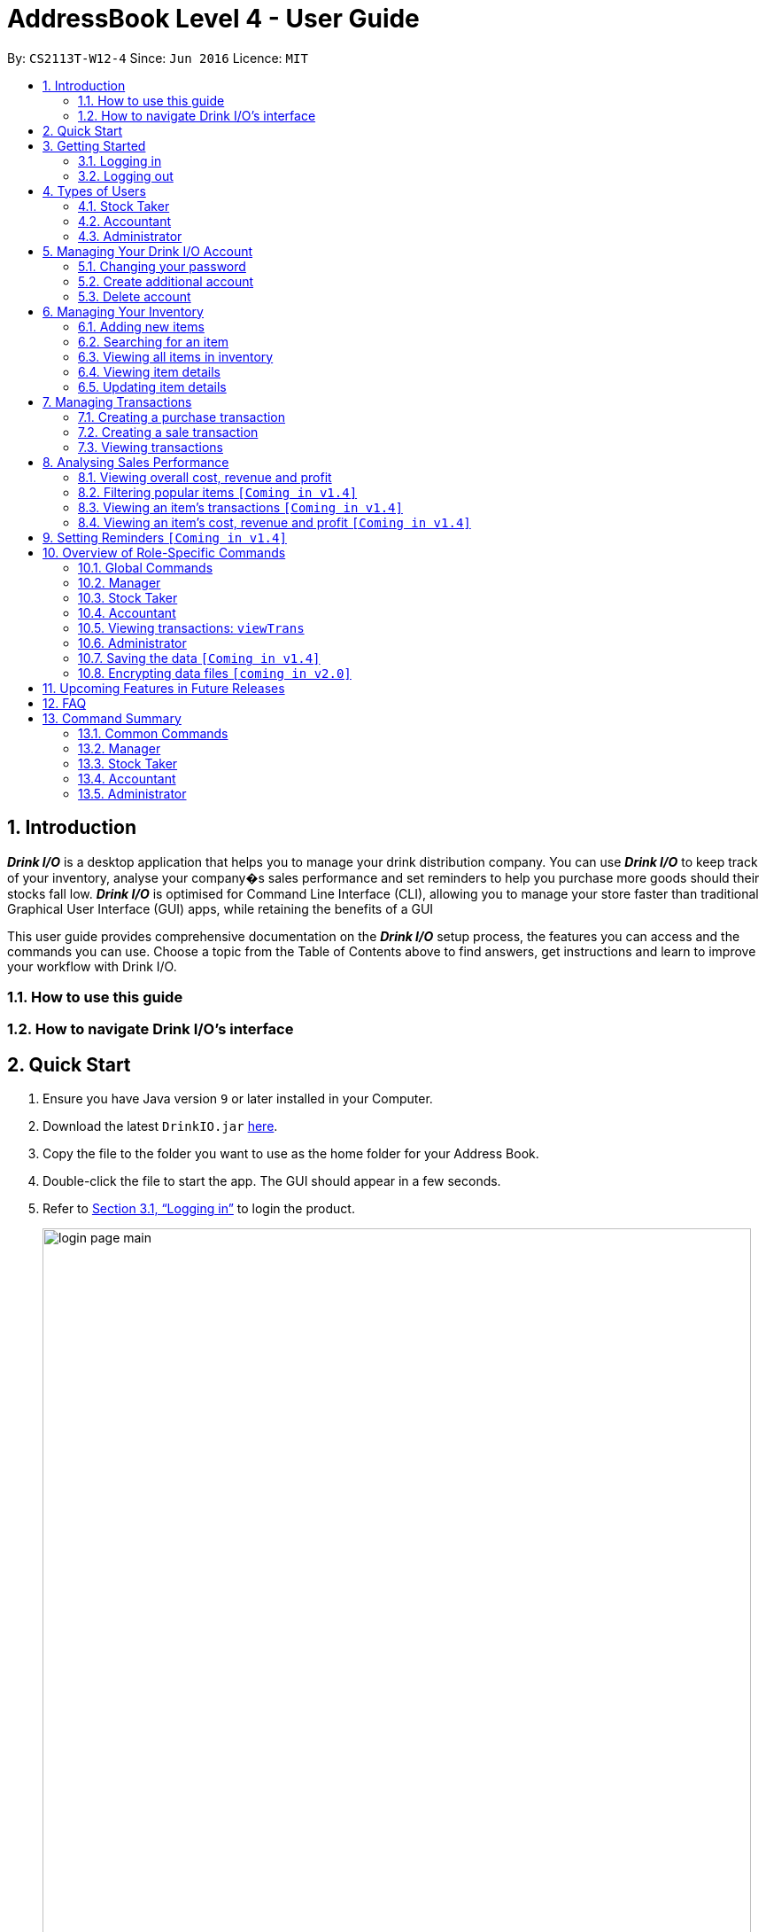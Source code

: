 :product_name : Drink I/O
= AddressBook Level 4 - User Guide
:site-section: UserGuide
:toc:
:toc-title:
:toc-placement: preamble
:sectnums:
:imagesDir: images
:stylesDir: stylesheets
:xrefstyle: full
:experimental:
ifdef::env-github[]
:tip-caption: :bulb:
:note-caption: :information_source:
endif::[]
:repoURL: https://github.com/CS2113-AY1819S1-W12-4/main

By: `CS2113T-W12-4`      Since: `Jun 2016`      Licence: `MIT`

// Use sentence case for long titles e.g. "Updating item details". capitalise first letter if it is a short title ////


== Introduction

*[blue]#_Drink I/O_#* is a desktop application that helps you to manage your drink distribution company.
You can use *[blue]#_Drink I/O_#* to keep track of your inventory, analyse your company�s sales performance and
set reminders to help you purchase more goods should their stocks fall low.
*[blue]#_Drink I/O_#* is optimised for Command Line Interface (CLI), allowing you to manage your store
faster than traditional Graphical User Interface (GUI) apps, while retaining the benefits of a GUI

This user guide provides comprehensive documentation on the *[blue]#_Drink I/O_#* setup process, the features you can
access and the commands you can use. Choose a topic from the Table of Contents above to find answers,
get instructions and learn to improve your workflow with Drink I/O.

=== How to use this guide

=== How to navigate Drink I/O's interface


== Quick Start

.  Ensure you have Java version `9` or later installed in your Computer.
.  Download the latest `DrinkIO.jar` link:{repoURL}/releases[here].
.  Copy the file to the folder you want to use as the home folder for your Address Book.
.  Double-click the file to start the app. The GUI should appear in a few seconds.
.  Refer to <<login>> to login the product.
+
image::loginPic/login_page_main.PNG[width="800"]
+
. After login in, the main window will appear as shown below.

+
image::Ui.png[width="790"]
+
.  Type the command in the command box and press kbd:[Enter] to execute it. +
e.g. typing *`help`* and pressing kbd:[Enter] will open the help window.
.  Some example commands you can try: +
<to be added>

////
* *`viewall`* : Shows a list of all the drinks stocked in the inventory, together with their prices.
* **`add` **`Coca Cola, Green Tea [2]` : Adds a transaction of 1 Coca Cola and 2 Green Tea.
* **`stock` **`Coca Cola 10` : Increases the stock quantity Coca Cola by 10 cans
* *`exit`* : Exits the app
////

.  Refer to <<Features>> for details of each command.

[[Features]]
== Getting Started

// tag::login[]
[[login]]
=== Logging in

Upon entering starting up the application, you will be met by the login page below:

image::loginPic/login_page_main.PNG[width="800"]

To login, you can use either the CLI or GUI to input your `USERNAME` and `PASSWORD`.

*GUI Login*

. Enter your `USERNAME` and `PASSWORD` into the respective username and password fields

. Click on the kbd:[LOGIN] button

*CLI Login*

. Enter your `USERNAME` and `PASSWORD` into the terminal in this format

.. Format: `USERNAME` `PASSWORD`

. Press the kbd:[ENTER] key


[NOTE]
====
* User name and password are seperated with a single space when using CLI input
* Both username and password are single words. No spaces are allowed in username or password.
====
[.example]
====
[example-title]#Examples for CLI input:#

.Table List of user accounts at first launch or upon reset
|===
|user name |password |authentication level

|tester
|123
|ADMIN

|manager
|123
|MANAGER

|stocktaker
|123
|STOCKTAKER

|accountant
|123
|ACCOUNTANT
|===

====
[NOTE]
====
The example provided is a default login account for admins. This account is created only for testing purposes.
====

After successfully logging in, a confirmation message would be shown indicating your authentication level:

image::loginPic/login_confirmation.PNG[width=""]


=== Logging out
Logging out of the application will bring you back to the login screen.

. To log out, enter the following command into the command bar

.. Command format: `logout`

. Press the kbd:[ENTER] key

//end::login[]
== Types of Users
In small-scale drink distribution companies, there are generally 3 critical roles and responsibilities to
keep the company running:

. Stock taker
. Accountant
. Manager

This is taken into account in *[blue]#_Drink I/O_#*. Each role has a different type of *[blue]#_Drink I/O_#*
account, and in a specific role, you can work with functions that are tailored to your role.

=== Stock Taker
=== Accountant
=== Administrator

//tag::account[]
== Managing Your {product_name} Account
*[blue]#_Drink I/O_#* has a login feature. This ensure that every user has to have an account before using the application.
Hence, it would increase the security of the application.

=== Changing your password
When you receive an account from manager, you want to change the password to increase security.
Format: `changePassword o/[OLD_PASSWORD] n/[NEW_PASSWORD]`
[.example]
====
[example-title]#Examples for changePassword:#

* [example]#`changePassword o/123 n/1234`#

If password changes is successful, a message will be shown:

image::loginPic/password_change_successful.PNG[width="300"]
====
=== Create additional account
As a [red]#manager# or [red]#administrator#, you want to create new account for new employee.

Format: `createAccount u/USER_NAME p/PASSWORD a/AUTHENTICATION_LEVEL`

`AUTHENTICATION_LEVEL` must be one of:

* `ADMIN`
* `MANAGER`
* `STOCKTAKER`
* `ACCOUNTANT`

[.example]
====
[example-title]#Examples for create new account:#

* [example]#`createAccount u/tester p/myPassword a/ADMIN`#

If create account is successful, a message will be shown:

image::loginPic/create_new_account_successful.PNG[width="300"]
====
=== Delete account
As a [red]#manager# or [red]#administrator#,, you want to delete a account when it is no longer used.
Format: `deleteAccount u/USER_NAME`
[.example]
====
[example-title]#Examples for delete old account:#

* [example]#`deleteAccount u/tester`#

If delete account is successful, a message will be shown:

image::loginPic/deleteAccount_successful.PNG[width="300"]
====
//end::account[]
== Managing Your Inventory
The core feature of *[blue]#_Drink I/O_#* is to manage your company's inventory.
This includes the adding of drinks into the inventory, deleting, viewing their details
and updating these details.

In *[blue]#_Drink I/O_#*, each drink has a _unique_ name, a selling price, a cost price,
stock count and tags that allow you to classify the drink (e.g. soft drink, tea) and enter
any other information.

=== Adding new items
When you decide to bring in new drinks into your company, you can add these drinks into
your inventory to let *[blue]#_Drink I/O_#* track them.

[TIP]
====
*_Summary_* +

*Command format*:
`add n/NAME p/SELLING_PRICE cp/COST_PRICE`

* `NAME` is the name of the drink you wish to record
** This name must be unique among the drinks recorded in *[blue]#_Drink I/O_#*
* `SELLING_PRICE` is the default selling price of 1 carton of the drink
* `COST_PRICE` is the default cost price of 1 carton of the drink
** Prices must not be negative values `[Coming in v1.4]`
====


*Step-by-Step Instructions* +
To enter a new drink into *[blue]#_Drink I/O_#*,

. Enter `add` into the command box
. Key in `n/`, followed by name of drink (`NAME`)
. Key in `p/`, followed by default selling price of 1 carton of the drink (`SELLING_PRICE`)
. Key in `cp/`, followed by default cost price of 1 carton of the drink (`COST_PRICE`)
. Press kbd:[enter]
. Check whether the drink has been recorded successfully in the system
-  If you see the message "new drink added!", the drink has been successfully
entered into *[blue]#_Drink I/O_#* +
-  If not, follow the instructions displayed in the message display pane, and re-enter the command +

[WARNING]
====
- The new drink you want to add must be have a unique name among the drinks in *[blue]#_Drink I/O_#*.
- The adding of the drink will fail if `SELLING_PRICE` or `COST_PRICE` are negative values. `[To be added in v1.4]`
====

=== Searching for an item
=== Viewing all items in inventory
=== Viewing item details
=== Updating item details
==== Updating item name
==== Updating cost price
==== Updating sales price

== Managing Transactions
Buying and selling likely occurs frequently in your company. To manage the ins and outs of your drinks,
you can record your sales and purchases of drinks into *[blue]#_Drink I/O_#*, and let *[blue]#_Drink I/O_#*
handle the updating of the inventory for you in real-time.


=== Creating a purchase transaction
When you buy and receive new goods, and want to update your stocks, you can enter a purchase transaction to do so.

[TIP]
====
*_Summary_* +

*Command format*:
`buy n/NAME q/QUANTITY`

* `NAME` is the name of the drink you are entering a transaction for
** The desired drink must be recorded in *[blue]#_Drink I/O_#*
* `QUANTITY` is the number of cartons of drink that you are transacting

====
*Step-by-Step Instructions* +
To record a purchase transaction,

. Enter `buy` into the command box
. Key in `n/`, followed by name of drink (`NAME`)
. Key in `q/`, followed by quantity purchased (`QUANTITY`)
. Press kbd:[enter]
. Check whether the transaction has been recorded successfully
-  If you see the message "Purchase transaction recorded!", the transaction had been successfully
entered into *[blue]#_Drink I/O_#* +
-  If not, follow the instructions displayed in the message display pane, and re-enter the command +

[WARNING]
====
The drink you want to transact must be recorded in *[blue]#_Drink I/O_#*.
Otherwise,
// you will see the message "The drink entered does not exist in the inventory list", and
the transaction will not be entered into the system.
====

[NOTE]
====
*More about batches* +
<to be added>

====




=== Creating a sale transaction
When you make a sale to your customers, recording the sale in *[blue]#_Drink I/O_#* allows you
to update your transactions as well as the current stock.

[TIP]
====
*_Summary_* +

*Command format*:
`sell n/NAME q/QUANTITY` +

* Desired drink must be recorded in *[blue]#_Drink I/O_#* +
* Quantity must not exceed current stock

====
*Step-by-Step Instructions* +
To record a sale transaction,

. Enter `sell` into the command box
. Key in `n/`, followed by name of drink (`NAME`)
. Key in `q/`, followed by quantity transacted in sale (`QUANTITY`)
. Press kbd:[enter]
. Check whether the transaction has been recorded successfully,
* If you see the message "Sale transaction recorded!", the transaction had been
successfully entered into *[blue]#_Drink I/O_#*
* If not, follow the instructions displayed in the message display pane, and re-enter the command +

[WARNING]
====
- The drink you want to transact must be recorded in *[blue]#_Drink I/O_#*.
- The recording will fail if `QUANTITY` is more than the available stock in *[blue]#_Drink I/O_#*.
  Do check if your stock counts in *[blue]#_Drink I/O_#* are updated.
====

=== Viewing transactions
You can view the transactions entered into *[blue]#_Drink I/O_#* to verify their accuracy.

[TIP]
====
*_Summary_* +

*Command format*:
`viewTrans`
====

*Step by Step Instructions* +
To view all transactions entered,

. Enter `viewTrans` into the command box
. Press kbd:[enter]

You will see a list of transactions displayed in the results panel.


== Analysing Sales Performance
Having up-to-date figures on how much you are making is definitely an important statistic to
gauge the health of your company. *[blue]#_Drink I/O_#* can crunch the numbers from your
transactions for you, and present overall cost, revenue and profit, and
individual drink's sales figures.
// Add about bestselling drink

=== Viewing overall cost, revenue and profit
You can view the overall sales figures aggregated across all drinks.

==== Viewing overall cost
You can check the total costs incurred by your company. Let *[blue]#_Drink I/O_#*
calculate the costs since the beginning of using *[blue]#_Drink I/O_#* for you.

[TIP]
====
*_Summary_* +

*Command format*:
`analyseCosts`
====

*Step by Step Instructions* +
To view the total costs incurred,

. Enter `analyseCosts` into the command box

. Press kbd:[enter]

You should see a value displayed in the results panel.

// insert picture

==== Viewing overall revenue `[Coming in v1.4]`
*[blue]#_Drink I/O_#* can calculate the total revenue your company has earned
since the beginning of using *[blue]#_Drink I/O_#* for you.

[TIP]
====
*_Summary_* +

*Command format*:
`analyseRevenue`
====

*Step by Step Instructions* +
To view the total revenue earned,

. Enter `analyseRevenue` into the command box

. Press kbd:[enter]

You should see a value displayed in the results panel.

// insert picture

==== Viewing overall profit `[Coming in v1.4]`
*[blue]#_Drink I/O_#* can calculate the total profit your company has earned
since the beginning of using *[blue]#_Drink I/O_#* for you.

[TIP]
====
*_Summary_* +

*Command format*:
`analyseProfits`
====

*Step by Step Instructions* +
To view the total profit earned,

. Enter `analyseProfits` into the command box

. Press kbd:[enter]

You should see a value displayed in the results panel.

// insert picture


=== Filtering popular items `[Coming in v1.4]`
=== Viewing an item's transactions `[Coming in v1.4]`
=== Viewing an item's cost, revenue and profit `[Coming in v1.4]`

== Setting Reminders `[Coming in v1.4]`












== Overview of Role-Specific Commands

====
*General Command Format*

* Words in UPPER_CASE are the parameters supplied by users
* Use underscore for spaces
* Parameters can be supplied in any order as tags are specified
** *e.g.* t/ for item, c/ for characteristic
* Parameters in square brackets are optional
====
=== Global Commands

==== Exiting Program: `exit`
Exits program.
Format: `exit`

==== Viewing help : `help`
View help for respective users
Format: `help`

==== Change password: `changePassword`
Change password of the current account
Format: `changePassword o/OLD_PASSWORD n/NEW_PASSWORD`
[NOTE]
====
This enable user to change their password after manager create a default account.
====

////
==== View stock numbers of an drink based on name: `view` `[Coming in v1.4]`

Format: `view [-d] [n/Drink_NAME] [-b]`

[NOTE]
====
The default view is for a type of drink.
The default order will be a alphabetical order.
When command -d is added, the list will show an decreasing alphabetical order.
When command -b is added, the list will show a list based on individually batch.
====

==== View stock numbers of an drink based on quantity: `quantity` `[Coming in v1.4]`
Displays specifically the quantities left of the ingredient desired.
	Format: `quantity [-d] [n/Drink_NAME] [-b] [t/tag]`
[NOTE]
====
The default view is for a type of drink.
The default order will be a increasing order whereby the least number of drink will be showed first
When command -d is added, the list will show an decreasing order.
When n/Drink Name is added, the list will only show the quantity related to the name.
When command -b is added, the list will show a list based on individually batch.
When t/tag is added, it will show a list that has all the drinks with that particular tag.
====

==== View import dates for a batch of drinks: `importDate` `[Coming in v1.4]`
Displays the import dates of batches of the drink desired.
	Format: `importDate [-d] INGREDIENT_NAME`

[NOTE]
====
The default order will be a increasing order whereby the earliest importing date will be showed first
When command -d is added, the list will show an decreasing order
====
////

=== Manager

==== Viewing Help: `help`
Shows available commands with brief description of what can manager do.
Format: `help`

==== Add new drink into inventory: `add`
Add a new drink to the drink inventory.
	Format: `add n/DrinkItem p/DEFAULT_SELLING_PRICE cp/DEFAULT_COST_PRICE`
[NOTE]
====
All the drinks added will be in a predefined list. As such, stock taker only able to add batches that is in this predefined list.
====


////
==== View history of actions: `history`
Displays list of actions done by user over a specified time frame.
	Format: `history START_DATE END_DATE`
[NOTE]
====
Start date must be earlier than end date
====
////

=== Stock Taker

==== Viewing Help: `help`
Shows available commands with brief description of what a stock taker can do.
Format: `help`

==== Increase stock of a drink: `buy`
Records purchase of a drink. +
	Format: `buy n/DRINK_NAME q/QUANTITY_PURCHASED` +
Examples:

* `buy n/coca cola q/12`

[NOTE]
====
DRINK_NAME is predefined by manager, so an alert message will appear if the drink name is not in the predefined list.
In addition, drink name is #case-insensitive#.
====

==== Decrease stock of a drink: `sell`
Record sale of a drink.
           Format: `sell n/DRINK_NAME  q/QUANTITY_SOLD`
Examples:

* `sell n/coca cola q/15`

[NOTE]
====
* DRINK_NAME is predefined by manager, so an alert message will appear if the drink name is
not in the inventory list
* Quantity sold cannot be more than stock. Otherwise, a warning message will be shown.
====

=== Accountant

==== Viewing Help: `help`
Shows available commands with brief description of what can accountant do. +
    Format: `help`

=== Viewing transactions: `viewTrans`
Shows transactions made since the start of use of Drink I/O. +
    Format: `viewTrans`

==== Get the total profit of the shop over specified periods: `profit` `[Coming in v1.4]`
View the total profit earned in time periods of a day, 7 days and 30 days.
	Format: `profit`
[NOTE]
====
To view profit earned up to now in the current day, no parameters are used. i.e. just `profit`
To view profit earned in last 7 days, append `-w`
To view profit earned in last 30 days, append `-m`
====

==== Get the quantities of each drink item sold over specified periods: `sales` `[Coming in v1.4]`
View the sales number of each drink item in a period specified by the starting date and ending date.
	Format: `sales STARTING_DATE ENDING_DATE`

==== Get the trend of cost of every drink over specified periods: `viewcost` `[Coming in v1.4]`
View the variation tendency of the cost of every ingredient in a period specified by the starting date and ending date.
	Format: `viewcost STARTING_DATE ENDING_DATE`

==== Update the current cost of certain drinks: `editcost` `[Coming in v1.4]`
Update the cost of ingredients every time they change to keep track.
	Format: `editcost INGREDIENT_NAME UNIT_COST`

==== Listing entered commands : `history`

Lists all the commands that you have entered in reverse chronological order. +
Format: `history`

[NOTE]
====
Pressing the kbd:[&uarr;] and kbd:[&darr;] arrows will display the previous and next input respectively in the command box.
====

// tag::undoredo[]
////
==== Undoing previous command : `undo`

<TO BE EDITED FURTHER> +
Restores the FrozenBook to the state before the previous _undoable_ command was executed. +
Format: `undo`

[NOTE]
====
Undoable commands: those commands that modify the FrozenBook's content (`add`, `delete`, `edit` and `clear`).
====

Examples:

* `delete 1` +
`viewall` +
`undo` (reverses the `delete 1` command) +

* `select 1` +
`viewall` +
`undo` +
The `undo` command fails as there are no undoable commands executed previously.

* `delete 1` +
`clear` +
`undo` (reverses the `clear` command) +
`undo` (reverses the `delete 1` command) +

==== Redoing the previously undone command : `redo`

<TO BE EDITED FURTHER> +
Reverses the most recent `undo` command. +
Format: `redo`

Examples:

* `delete 1` +
`undo` (reverses the `delete 1` command) +
`redo` (reapplies the `delete 1` command) +

* `delete 1` +
`redo` +
The `redo` command fails as there are no `undo` commands executed previously.

* `delete 1` +
`clear` +
`undo` (reverses the `clear` command) +
`undo` (reverses the `delete 1` command) +
`redo` (reapplies the `delete 1` command) +
`redo` (reapplies the `clear` command) +
// end::undoredo[]

==== Clearing all entries : `clear`

Clears all data from the inventory. +
Format: `clear`
////
==== Exiting the program : `exit`

Exits the program. +
Format: `exit`

=== Administrator
==== Creating an account: `createAccount`
Creates a new Drink I/O account.
    Format: `createAccount u/USER_NAME p/PASSWORD a/AUTHENTICATION_LEVEL`


=== Saving the data `[Coming in v1.4]`

DrinkIO data is saved in the hard disk automatically after any command that changes the data. +
There is no need to save manually.

// tag::dataencryption[]
=== Encrypting data files `[coming in v2.0]`

_{explain how the user can enable/disable data encryption}_
// end::dataencryption[]

== Upcoming Features in Future Releases


== FAQ

*Q*: How do I transfer my data to another computer? +
*A*: Install *[blue]#_Drink I/O_#* in the other computer. Overwrite the empty data file *[blue]#_Drink I/O_#* creates
with the file that contains the data of your previous *[blue]#_Drink I/O_#* folder.

== Command Summary
=== Common Commands
* *logout* : `logout`
* *exit* : `exit`
* *help* : `help`
* *change password* : `changePassword o/OLD_PASSWORD n/NEW_PASSWORD`
////
* *view stock by Name* : `view [-d] [n/Drink_NAME] [-b]`
* *view stock by quantity* : `quantity [-d] [n/Drink_NAME] [-b] [t/tag]`
* *view stock by import date* : `importDate [-d] INGREDIENT_NAME`
////

=== Manager

* *add new item* : `add n/DRINK_NAME p/DEFAULT_SELLING_PRICE cp/DEFAULT_COST_PRICE`
//* *view history* : `history START_DATE END_DATE`
* *create account* : `createAccount u/USER_NAME p/PASSWORD a/AUTHENTICATION_LEVEL`
* *delete account* : `deleteAccount u/USER_NAME`

=== Stock Taker

* *increase quantity of stock* : `buy n/DRINK_NAME q/QUANTITY`
* *decrease quantity of stock* : `sell n/DRINK_NAME q/QUANTITY`

=== Accountant

* *get total profit* : `profit` `[coming in v1.4]`
* *get total costs* : `analyseCosts`
* *view transactions* : `viewTrans`
//* *sale of item* : `sales`
//* *cost of item* : `costs`
//* *view cost trend* : `viewcost`
//* *edit current cost* : `editcost`

=== Administrator
* *create account* : `createAccount u/USER_NAME p/PASSWORD a/AUTHENTICATION_LEVEL`
